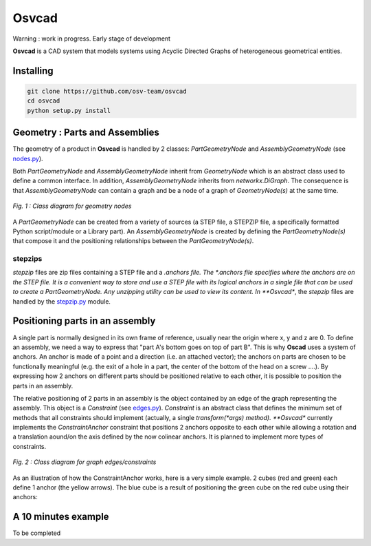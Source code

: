 Osvcad
******

.. figure:: img/chassis_assembly.png
   :scale: 100 %
   :alt: Current state

Warning : work in progress. Early stage of development

**Osvcad** is a CAD system that models systems using Acyclic Directed Graphs of heterogeneous geometrical entities.


Installing
==========

.. code-block:: shell

   git clone https://github.com/osv-team/osvcad
   cd osvcad
   python setup.py install


Geometry : Parts and Assemblies
===============================

The geometry of a product in **Osvcad** is handled by 2 classes: *PartGeometryNode* and *AssemblyGeometryNode* (see `nodes.py <https://github.com/osv-team/osvcad/blob/master/osvcad/nodes.py>`_).

Both *PartGeometryNode* and *AssemblyGeometryNode* inherit from *GeometryNode* which is an abstract class used to define a common interface. In addition, *AssemblyGeometryNode*
inherits from *networkx.DiGraph*. The consequence is that *AssemblyGeometryNode* can contain a graph and be a node of a graph of *GeometryNode(s)*
at the same time.

.. figure:: img/class_structure_nodes.png
   :align: center
   :scale: 30 %
   :alt: Nodes class structure

   *Fig. 1 : Class diagram for geometry nodes*

A *PartGeometryNode* can be created from a variety of sources (a STEP file, a STEPZIP file, a specifically formatted Python script/module or a Library part). An *AssemblyGeometryNode* is created
by defining the *PartGeometryNode(s)* that compose it and the positioning relationships between the *PartGeometryNode(s)*.

stepzips
--------

*stepzip* files are zip files containing a STEP file and a *.anchors file. The *.anchors file specifies where the anchors are on the STEP file. It is a convenient way
to store and use a STEP file with its logical anchors in a single file that can be used to create a PartGeometryNode. Any unzipping utility can be used to view its content.
In **Osvcad**, the *stepzip* files are handled by the `stepzip.py <https://github.com/osv-team/osvcad/blob/master/osvcad/stepzip.py>`_ module.


Positioning parts in an assembly
================================

A single part is normally designed in its own frame of reference, usually near the origin where x, y and z are 0. To define an assembly, we need a way to express that
"part A's bottom goes on top of part B". This is why **Oscad** uses a system of anchors. An anchor is made of a point and a direction (i.e. an attached vector); the anchors
on parts are chosen to be functionally meaningful (e.g. the exit of a hole in a part, the center of the bottom of the head on a screw ....).
By expressing how 2 anchors on different parts should be positioned relative to each other, it is possible to position the parts in an assembly.

The relative positioning of 2 parts in an assembly is the object contained by an edge of the graph representing the assembly. This object is a *Constraint* (see `edges.py <https://github.com/osv-team/osvcad/blob/master/osvcad/edges.py>`_).
*Constraint* is an abstract class that defines the minimum set of methods that all constraints should implement (actually, a single *transform(*args) method). **Osvcad** currently
implements the *ConstraintAnchor* constraint that positions 2 anchors opposite to each other while allowing a rotation and a translation aound/on the axis defined by the
now colinear anchors. It is planned to implement more types of constraints.

.. figure:: img/class_structure_edges.png
   :align: center
   :scale: 30 %
   :alt: Edges/constraints class structure

   *Fig. 2 : Class diagram for graph edges/constraints*

As an illustration of how the ConstraintAnchor works, here is a very simple example. 2 cubes (red and green) each define 1 anchor (the yellow arrows). The blue cube is a result
of positioning the green cube on the red cube using their anchors:

.. figure:: img/basic_assembly.png
   :align: center
   :scale: 30 %
   :alt: Basic positioning of 2 cubes using anchors


A 10 minutes example
====================

To be completed